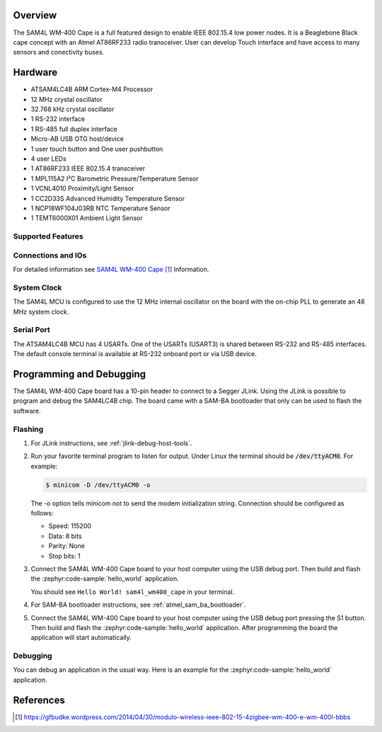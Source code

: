.. zephyr:board:: sam4l_wm400_cape

Overview
********

The SAM4L WM-400 Cape is a full featured design to enable IEEE 802.15.4 low
power nodes. It is a Beaglebone Black cape concept with an Atmel AT86RF233
radio transceiver. User can develop Touch interface and have access to many
sensors and conectivity buses.

Hardware
********

- ATSAM4LC4B ARM Cortex-M4 Processor
- 12 MHz crystal oscillator
- 32.768 kHz crystal oscillator
- 1 RS-232 interface
- 1 RS-485 full duplex interface
- Micro-AB USB OTG host/device
- 1 user touch button and One user pushbutton
- 4 user LEDs
- 1 AT86RF233 IEEE 802.15.4 transceiver
- 1 MPL115A2 I²C Barometric Pressure/Temperature Sensor
- 1 VCNL4010 Proximity/Light Sensor
- 1 CC2D33S Advanced Humidity Temperature Sensor
- 1 NCP18WF104J03RB NTC Temperature Sensor
- 1 TEMT6000X01 Ambient Light Sensor

Supported Features
==================

.. zephyr:board-supported-hw::

Connections and IOs
===================

For detailed information see `SAM4L WM-400 Cape`_ Information.

System Clock
============

The SAM4L MCU is configured to use the 12 MHz internal oscillator on the board
with the on-chip PLL to generate an 48 MHz system clock.

Serial Port
===========

The ATSAM4LC4B MCU has 4 USARTs. One of the USARTs (USART3) is shared between
RS-232 and RS-485 interfaces. The default console terminal is available at
RS-232 onboard port or via USB device.

Programming and Debugging
*************************

.. zephyr:board-supported-runners::

The SAM4L WM-400 Cape board has a 10-pin header to connect to a Segger JLink.
Using the JLink is possible to program and debug the SAM4LC4B chip. The board
came with a SAM-BA bootloader that only can be used to flash the software.

Flashing
========

#. For JLink instructions, see :ref:`jlink-debug-host-tools`.

#. Run your favorite terminal program to listen for output. Under Linux the
   terminal should be :code:`/dev/ttyACM0`. For example:

   .. code-block:: console

      $ minicom -D /dev/ttyACM0 -o

   The -o option tells minicom not to send the modem initialization
   string. Connection should be configured as follows:

   - Speed: 115200
   - Data: 8 bits
   - Parity: None
   - Stop bits: 1

#. Connect the SAM4L WM-400 Cape board to your host computer using the
   USB debug port. Then build and flash the :zephyr:code-sample:`hello_world`
   application.

   .. zephyr-app-commands::
      :zephyr-app: samples/hello_world
      :board: sam4l_wm400_cape
      :goals: build flash

   You should see ``Hello World! sam4l_wm400_cape`` in your terminal.

#. For SAM-BA bootloader instructions, see :ref:`atmel_sam_ba_bootloader`.

#. Connect the SAM4L WM-400 Cape board to your host computer using the
   USB debug port pressing the S1 button. Then build and flash the
   :zephyr:code-sample:`hello_world` application. After programming the board
   the application will start automatically.

   .. zephyr-app-commands::
      :zephyr-app: samples/hello_world
      :board: sam4l_wm400_cape
      :goals: build flash
      :flash-args: -r bossac


Debugging
=========

You can debug an application in the usual way.  Here is an example for the
:zephyr:code-sample:`hello_world` application.

.. zephyr-app-commands::
   :zephyr-app: samples/hello_world
   :board: sam4l_wm400_cape
   :maybe-skip-config:
   :goals: debug

References
**********

.. target-notes::

.. _SAM4L WM-400 Cape:
    https://gfbudke.wordpress.com/2014/04/30/modulo-wireless-ieee-802-15-4zigbee-wm-400-e-wm-400l-bbbs
